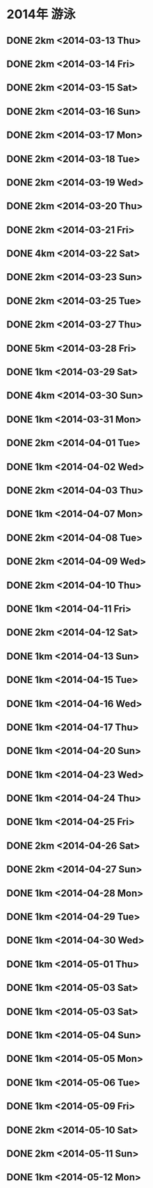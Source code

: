 * 2014年 游泳
** DONE 2km <2014-03-13 Thu>
** DONE 2km <2014-03-14 Fri>
** DONE 2km <2014-03-15 Sat>
** DONE 2km <2014-03-16 Sun>
** DONE 2km <2014-03-17 Mon>
** DONE 2km <2014-03-18 Tue>
** DONE 2km <2014-03-19 Wed>
** DONE 2km <2014-03-20 Thu>
** DONE 2km <2014-03-21 Fri>
** DONE 4km <2014-03-22 Sat>
** DONE 2km <2014-03-23 Sun>
** DONE 2km <2014-03-25 Tue>
** DONE 2km <2014-03-27 Thu>
** DONE 5km <2014-03-28 Fri>
** DONE 1km <2014-03-29 Sat>
** DONE 4km <2014-03-30 Sun>
** DONE 1km <2014-03-31 Mon>
** DONE 2km <2014-04-01 Tue>
** DONE 1km <2014-04-02 Wed>
** DONE 2km <2014-04-03 Thu>
** DONE 1km <2014-04-07 Mon>
** DONE 2km <2014-04-08 Tue>
** DONE 2km <2014-04-09 Wed>
** DONE 2km <2014-04-10 Thu>
** DONE 1km <2014-04-11 Fri>
** DONE 2km <2014-04-12 Sat>
** DONE 1km <2014-04-13 Sun>
** DONE 1km <2014-04-15 Tue>
** DONE 1km <2014-04-16 Wed>
** DONE 1km <2014-04-17 Thu>
** DONE 1km <2014-04-20 Sun>
** DONE 1km <2014-04-23 Wed>
** DONE 1km <2014-04-24 Thu>
** DONE 1km <2014-04-25 Fri>
** DONE 2km <2014-04-26 Sat>
** DONE 2km <2014-04-27 Sun>
** DONE 1km <2014-04-28 Mon>
** DONE 1km <2014-04-29 Tue>
** DONE 1km <2014-04-30 Wed>
** DONE 1km <2014-05-01 Thu>
** DONE 1km <2014-05-03 Sat>
** DONE 1km <2014-05-03 Sat>
** DONE 1km <2014-05-04 Sun>
** DONE 1km <2014-05-05 Mon>
** DONE 1km <2014-05-06 Tue>
** DONE 1km <2014-05-09 Fri>
** DONE 2km <2014-05-10 Sat>
** DONE 2km <2014-05-11 Sun>
** DONE 1km <2014-05-12 Mon>
